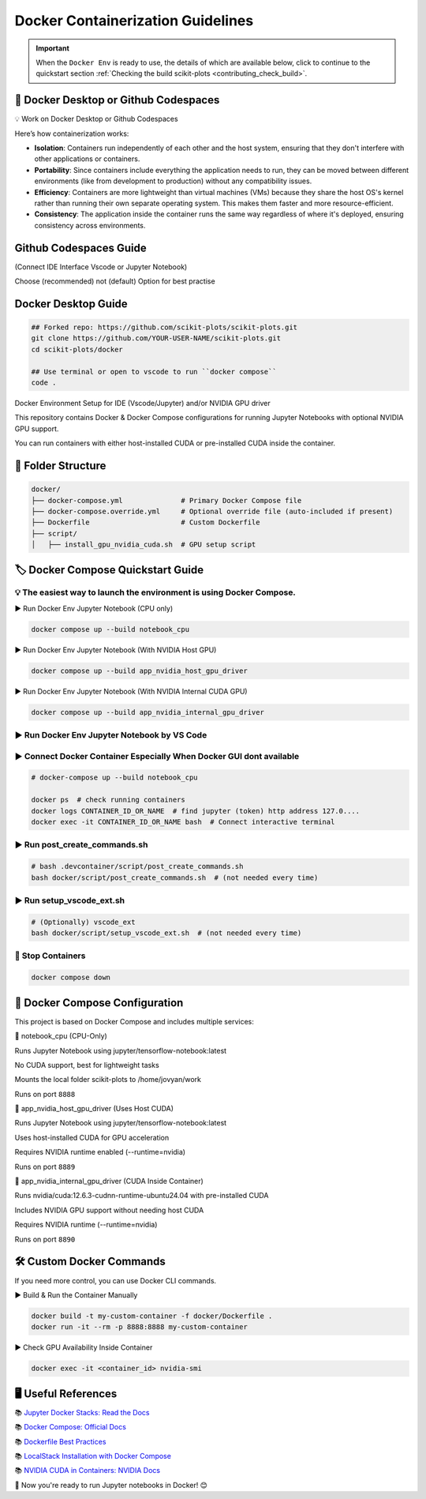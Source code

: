 .. _docker-index:

======================================================================
Docker Containerization Guidelines
======================================================================

.. important::

   When the ``Docker Env`` is ready to use, the details of which are available below,
   click to continue to the quickstart section
   :ref:`Checking the build scikit-plots <contributing_check_build>`.

.. seealso::

   https://github.com/scikit-plots/scikit-plots/blob/main/docker/README.md


🚀 Docker Desktop or Github Codespaces
---------------------------------------

💡 Work on Docker Desktop or Github Codespaces

Here’s how containerization works:

- **Isolation**: Containers run independently of each other and the host system, ensuring that they don't interfere with other applications or containers.

- **Portability**: Since containers include everything the application needs to run, they can be moved between different environments (like from development to production) without any compatibility issues.

- **Efficiency**: Containers are more lightweight than virtual machines (VMs) because they share the host OS's kernel rather than running their own separate operating system. This makes them faster and more resource-efficient.

- **Consistency**: The application inside the container runs the same way regardless of where it's deployed, ensuring consistency across environments.


Github Codespaces Guide
------------------------

(Connect IDE Interface Vscode or Jupyter Notebook)

Choose (recommended) not (default) Option for best practise

.. raw:: html

   <img style="display: block;-webkit-user-select: none;margin: auto;cursor: zoom-in;background-color: hsl(0, 0%, 90%);transition: background-color 300ms;"
   src="https://docs.github.com/assets/cb-49943/mw-1440/images/help/codespaces/who-will-pay.webp"
   width="322" height="305">
   <br>
   <img style="display: block;-webkit-user-select: none;margin: auto;cursor: zoom-in;background-color: hsl(0, 0%, 90%);transition: background-color 300ms;"
   src="https://docs.github.com/assets/cb-69581/mw-1440/images/help/codespaces/default-machine-type.webp"
   width="322" height="305">
   <br>
   <img style="display: block;-webkit-user-select: none;margin: auto;cursor: zoom-in;background-color: hsl(0, 0%, 90%);transition: background-color 300ms;"
   src="https://docs.github.com/assets/cb-66206/mw-1440/images/help/codespaces/advanced-options.webp"
   width="60%" height="80%">

Docker Desktop Guide
---------------------

.. code-block:: sh

   ## Forked repo: https://github.com/scikit-plots/scikit-plots.git
   git clone https://github.com/YOUR-USER-NAME/scikit-plots.git
   cd scikit-plots/docker

   ## Use terminal or open to vscode to run ``docker compose``
   code .

Docker Environment Setup for IDE (Vscode/Jupyter) and/or NVIDIA GPU driver

This repository contains Docker & Docker Compose configurations for running Jupyter Notebooks with optional NVIDIA GPU support.

You can run containers with either host-installed CUDA or pre-installed CUDA inside the container.

📂 Folder Structure
--------------------

.. code-block:: text

   docker/
   ├── docker-compose.yml              # Primary Docker Compose file
   ├── docker-compose.override.yml     # Optional override file (auto-included if present)
   ├── Dockerfile                      # Custom Dockerfile
   ├── script/
   │   ├── install_gpu_nvidia_cuda.sh  # GPU setup script

🏷️ Docker Compose Quickstart Guide
-----------------------------------

💡 The easiest way to launch the environment is using Docker Compose.
^^^^^^^^^^^^^^^^^^^^^^^^^^^^^^^^^^^^^^^^^^^^^^^^^^^^^^^^^^^^^^^^^^^^^^

▶️ Run Docker Env Jupyter Notebook (CPU only)

.. code-block:: sh

   docker compose up --build notebook_cpu

▶️ Run Docker Env Jupyter Notebook (With NVIDIA Host GPU)

.. code-block:: sh

   docker compose up --build app_nvidia_host_gpu_driver

▶️ Run Docker Env Jupyter Notebook (With NVIDIA Internal CUDA GPU)

.. code-block:: sh

   docker compose up --build app_nvidia_internal_gpu_driver

▶️ Run Docker Env Jupyter Notebook by VS Code
^^^^^^^^^^^^^^^^^^^^^^^^^^^^^^^^^^^^^^^^^^^^^^^^^^^^^^^^^^^^^^^^^^^^^^

.. raw:: html

   <div align=center>
     <a link="https://code.visualstudio.com/docs/containers/overview#_docker-compose">
       <img src="https://code.visualstudio.com/assets/docs/containers/overview/select-subset.gif" alt="Docker Compose IntelliSense" loading="lazy" width=80% height=80%>
     </a>
   </div>

▶️ Connect Docker Container Especially When Docker GUI dont available
^^^^^^^^^^^^^^^^^^^^^^^^^^^^^^^^^^^^^^^^^^^^^^^^^^^^^^^^^^^^^^^^^^^^^^

.. code-block:: sh

   # docker-compose up --build notebook_cpu

   docker ps  # check running containers
   docker logs CONTAINER_ID_OR_NAME  # find jupyter (token) http address 127.0....
   docker exec -it CONTAINER_ID_OR_NAME bash  # Connect interactive terminal

▶️ Run post_create_commands.sh
^^^^^^^^^^^^^^^^^^^^^^^^^^^^^^^^^^^^^^^^^^^^^^^^^^^^^^^^^^^^^^^^^^^^^^

.. code-block:: sh

   # bash .devcontainer/script/post_create_commands.sh
   bash docker/script/post_create_commands.sh  # (not needed every time)

▶️ Run setup_vscode_ext.sh
^^^^^^^^^^^^^^^^^^^^^^^^^^^^^^^^^^^^^^^^^^^^^^^^^^^^^^^^^^^^^^^^^^^^^^

.. code-block:: sh

   # (Optionally) vscode_ext
   bash docker/script/setup_vscode_ext.sh  # (not needed every time)

🚯 Stop Containers
^^^^^^^^^^^^^^^^^^^^^^^^^^^^^^^^^^^^^^^^^^^^^^^^^^^^^^^^^^^^^^^^^^^^^^

.. code-block:: sh

   docker compose down

🐳 Docker Compose Configuration
--------------------------------

This project is based on Docker Compose and includes multiple services:

🔹 notebook_cpu (CPU-Only)

Runs Jupyter Notebook using jupyter/tensorflow-notebook:latest

No CUDA support, best for lightweight tasks

Mounts the local folder scikit-plots to /home/jovyan/work

Runs on port ``8888``

🔹 app_nvidia_host_gpu_driver (Uses Host CUDA)

Runs Jupyter Notebook using jupyter/tensorflow-notebook:latest

Uses host-installed CUDA for GPU acceleration

Requires NVIDIA runtime enabled (--runtime=nvidia)

Runs on port ``8889``

🔹 app_nvidia_internal_gpu_driver (CUDA Inside Container)

Runs nvidia/cuda:12.6.3-cudnn-runtime-ubuntu24.04 with pre-installed CUDA

Includes NVIDIA GPU support without needing host CUDA

Requires NVIDIA runtime (--runtime=nvidia)

Runs on port ``8890``

🛠️ Custom Docker Commands
--------------------------------

If you need more control, you can use Docker CLI commands.

▶️ Build & Run the Container Manually

.. code-block:: sh

   docker build -t my-custom-container -f docker/Dockerfile .
   docker run -it --rm -p 8888:8888 my-custom-container

▶️ Check GPU Availability Inside Container

.. code-block:: sh

   docker exec -it <container_id> nvidia-smi

🖥️ Useful References
--------------------------------

📚 `Jupyter Docker Stacks: Read the Docs <https://jupyter-docker-stacks.readthedocs.io/en/latest/>`_

📚 `Docker Compose: Official Docs <https://docs.docker.com/compose/>`_

📚 `Dockerfile Best Practices <https://containers.dev/guide/dockerfile>`_

📚 `LocalStack Installation with Docker Compose <https://docs.localstack.cloud/getting-started/installation/#docker-compose>`_

📚 `NVIDIA CUDA in Containers: NVIDIA Docs <https://docs.nvidia.com/deeplearning/frameworks/user-guide/index.html>`_

.. image:: https://developer-blogs.nvidia.com/wp-content/uploads/2016/06/nvidia-docker.png
   :target: https://developer.nvidia.com/blog/nvidia-docker-gpu-server-application-deployment-made-easy/
   :align: center

🚀 Now you're ready to run Jupyter notebooks in Docker! 😊
